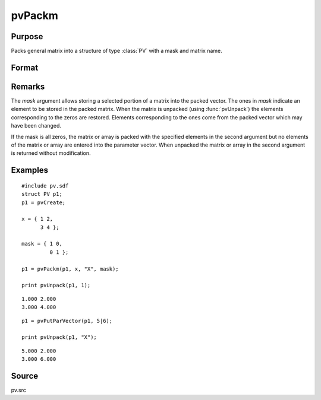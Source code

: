 
pvPackm
==============================================

Purpose
----------------

Packs general matrix into a structure of type :class:`PV` with a mask and matrix name.

Format
----------------
.. function:: pvPackm(p1, x, nm, mask)

    :param p1: an instance of structure of type :class:`PV`
    :type p1: struct

    :param x: data
    :type x: MxN matrix or N-dimensional array

    :param nm: name of matrix/array or N-dimensional array.
    :type nm: string

    :param mask: *mask* matrix of zeros and ones.
    :type mask: MxN matrix

    :returns: p1 (*struct*) instance of :class:`PV` struct.

Remarks
-------

The *mask* argument allows storing a selected portion of a matrix into the
packed vector. The ones in *mask* indicate an element to be stored in the
packed matrix. When the matrix is unpacked (using :func:`pvUnpack`) the elements
corresponding to the zeros are restored. Elements corresponding to the
ones come from the packed vector which may have been changed.

If the mask is all zeros, the matrix or array is packed with the
specified elements in the second argument but no elements of the matrix
or array are entered into the parameter vector. When unpacked the matrix
or array in the second argument is returned without modification.


Examples
----------------

::

    #include pv.sdf
    struct PV p1;
    p1 = pvCreate;
     
    x = { 1 2,
          3 4 };
     
    mask = { 1 0,
             0 1 };
     
    p1 = pvPackm(p1, x, "X", mask);
     
    print pvUnpack(p1, 1);

::

     1.000 2.000
     3.000 4.000

::

    p1 = pvPutParVector(p1, 5|6);
     
    print pvUnpack(p1, "X");

::

     5.000 2.000
     3.000 6.000

Source
------

pv.src

